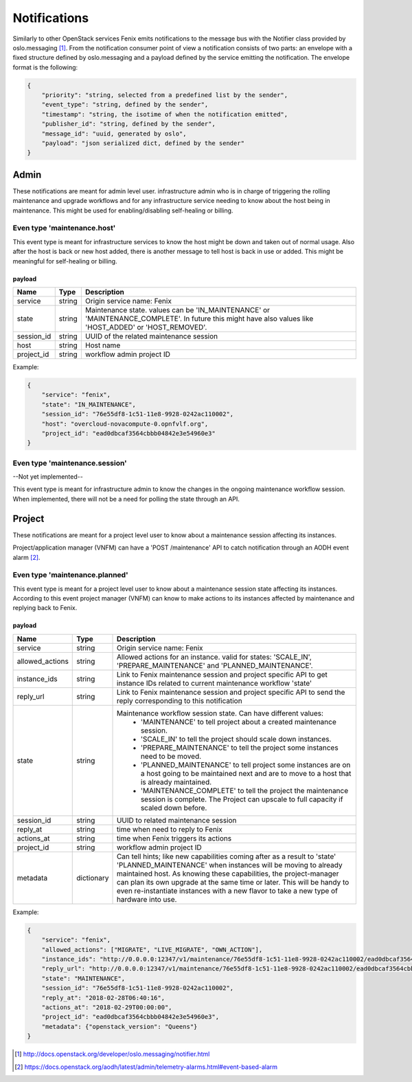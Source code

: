 .. _notifications:

=============
Notifications
=============

Similarly to other OpenStack services Fenix emits notifications to the message
bus with the Notifier class provided by oslo.messaging [1]_. From the
notification consumer point of view a notification consists of two parts:
an envelope with a fixed structure defined by oslo.messaging and a payload
defined by the service emitting the notification. The envelope format
is the following:

.. code-block:: json

    {
        "priority": "string, selected from a predefined list by the sender",
        "event_type": "string, defined by the sender",
        "timestamp": "string, the isotime of when the notification emitted",
        "publisher_id": "string, defined by the sender",
        "message_id": "uuid, generated by oslo",
        "payload": "json serialized dict, defined by the sender"
    }


Admin
=====

These notifications are meant for admin level user. infrastructure admin who is
in charge of triggering the rolling maintenance and upgrade workflows and for
any infrastructure service needing to know about the host being in maintenance.
This might be used for enabling/disabling self-healing or billing.


Even type 'maintenance.host'
----------------------------

This event type is meant for infrastructure services to know the host might be
down and taken out of normal usage. Also after the host is back or new host
added, there is another message to tell host is back in use or added. This might
be meaningful for self-healing or billing.

payload
~~~~~~~~

+------------+--------+------------------------------------------------------------------------------+
| Name       | Type   | Description                                                                  |
+============+========+==============================================================================+
| service    | string | Origin service name: Fenix                                                   |
+------------+--------+------------------------------------------------------------------------------+
| state      | string | Maintenance state. values can be 'IN_MAINTENANCE' or 'MAINTENANCE_COMPLETE'. |
|            |        | In future this might have also values like 'HOST_ADDED' or 'HOST_REMOVED'.   |
+------------+--------+------------------------------------------------------------------------------+
| session_id | string | UUID of the related maintenance session                                      |
+------------+--------+------------------------------------------------------------------------------+
| host       | string | Host name                                                                    |
+------------+--------+------------------------------------------------------------------------------+
| project_id | string | workflow admin project ID                                                    |
+------------+--------+------------------------------------------------------------------------------+

Example:

.. code-block:: json

    {
        "service": "fenix",
        "state": "IN_MAINTENANCE",
        "session_id": "76e55df8-1c51-11e8-9928-0242ac110002",
        "host": "overcloud-novacompute-0.opnfvlf.org",
        "project_id": "ead0dbcaf3564cbbb04842e3e54960e3"
    }


Even type 'maintenance.session'
-------------------------------

--Not yet implemented--

This event type is meant for infrastructure admin to know the changes in the
ongoing maintenance workflow session. When implemented, there will not be a need
for polling the state through an API.


Project
=======

These notifications are meant for a project level user to know about
a maintenance session affecting its instances.

Project/application manager (VNFM) can have a 'POST /maintenance' API to catch
notification through an AODH event alarm [2]_.


Even type 'maintenance.planned'
-------------------------------

This event type is meant for a project level user to know about
a maintenance session state affecting its instances. According to this event
project manager (VNFM) can know to make actions to its instances affected by
maintenance and replying back to Fenix.

payload
~~~~~~~

+-----------------+------------+------------------------------------------------------------------------+
| Name            | Type       | Description                                                            |
+=================+============+========================================================================+
| service         | string     | Origin service name: Fenix                                             |
+-----------------+------------+------------------------------------------------------------------------+
| allowed_actions | string     | Allowed actions for an instance. valid for states:                     |
|                 |            | 'SCALE_IN', 'PREPARE_MAINTENANCE' and                                  |
|                 |            | 'PLANNED_MAINTENANCE'.                                                 |
+-----------------+------------+------------------------------------------------------------------------+
| instance_ids    | string     | Link to Fenix maintenance session and project specific API to get      |
|                 |            | instance IDs related to current maintenance workflow 'state'           |
+-----------------+------------+------------------------------------------------------------------------+
| reply_url       | string     | Link to Fenix maintenance session and project specific API to send the |
|                 |            | reply corresponding to this notification                               |
+-----------------+------------+------------------------------------------------------------------------+
| state           | string     | Maintenance workflow session state. Can have different values:         |
|                 |            |   - 'MAINTENANCE' to tell project about a created maintenance session. |
|                 |            |   - 'SCALE_IN' to tell the project should scale down instances.        |
|                 |            |   - 'PREPARE_MAINTENANCE' to tell the project some instances need to   |
|                 |            |     be moved.                                                          |
|                 |            |   - 'PLANNED_MAINTENANCE' to tell project some instances are on a host |
|                 |            |     going to be maintained next and are to move to a host that is      |
|                 |            |     already maintained.                                                |
|                 |            |   - 'MAINTENANCE_COMPLETE' to tell the project the maintenance session |
|                 |            |     is complete. The Project can upscale to full capacity if scaled    |
|                 |            |     down before.                                                       |
+-----------------+------------+------------------------------------------------------------------------+
| session_id      | string     | UUID to related maintenance session                                    |
+-----------------+------------+------------------------------------------------------------------------+
| reply_at        | string     | time when need to reply to Fenix                                       |
+-----------------+------------+------------------------------------------------------------------------+
| actions_at      | string     | time when Fenix triggers its actions                                   |
+-----------------+------------+------------------------------------------------------------------------+
| project_id      | string     | workflow admin project ID                                              |
+-----------------+------------+------------------------------------------------------------------------+
| metadata        | dictionary | Can tell hints; like new capabilities coming after as a result to      |
|                 |            | 'state' 'PLANNED_MAINTENANCE' when instances will be moving to already |
|                 |            | maintained host. As knowing these capabilities, the project-manager    |
|                 |            | can plan its own upgrade at the same time or later. This will be handy |
|                 |            | to even re-instantiate instances with a new flavor to take a new type  |
|                 |            | of hardware into use.                                                  |
+-----------------+------------+------------------------------------------------------------------------+

Example:

.. code-block:: json

    {
        "service": "fenix",
        "allowed_actions": ["MIGRATE", "LIVE_MIGRATE", "OWN_ACTION"],
        "instance_ids": "http://0.0.0.0:12347/v1/maintenance/76e55df8-1c51-11e8-9928-0242ac110002/ead0dbcaf3564cbbb04842e3e54960e3",
        "reply_url": "http://0.0.0.0:12347/v1/maintenance/76e55df8-1c51-11e8-9928-0242ac110002/ead0dbcaf3564cbbb04842e3e54960e3",
        "state": "MAINTENANCE",
        "session_id": "76e55df8-1c51-11e8-9928-0242ac110002",
        "reply_at": "2018-02-28T06:40:16",
        "actions_at": "2018-02-29T00:00:00",
        "project_id": "ead0dbcaf3564cbbb04842e3e54960e3",
        "metadata": {"openstack_version": "Queens"}
    }


.. [1] http://docs.openstack.org/developer/oslo.messaging/notifier.html
.. [2] https://docs.openstack.org/aodh/latest/admin/telemetry-alarms.html#event-based-alarm
